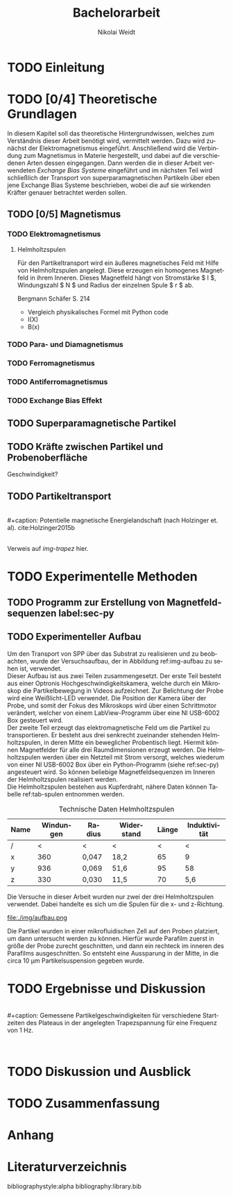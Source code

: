 #+Title: Bachelorarbeit
#+Author: Nikolai Weidt
#+Options: toc:2 tasks:t title:nil
#+Todo: TODO(t) | DONE(d)
#+EXCLUDE_TAGS: ignore
#+LANGUAGE: de

* Header                                                             :ignore:
   #+latex_class:scrbook
   #+latex_class_options:[page,pdftex,12pt,a4paper,twoside,openright]
   
   #+latex_header: \usepackage[latin1]{inputenc}
   #+latex_header: \usepackage[T1]{fontenc}
   #+latex_header: \usepackage[ngerman]{babel} 
   #+latex_header: \usepackage[top=2.5cm,bottom=2.5cm,left=2.5cm,right=2cm]{geometry}
   #+latex_header: \usepackage{color, xcolor}
   #+latex_header: \usepackage{float}
   #+latex_header: \usepackage{blindtext}
   #+latex_header: \usepackage{booktabs}
   #+latex_header: \usepackage[hidelinks]{hyperref}
   #+latex_header: \usepackage[onehalfspacing]{setspace}
   #+latex_header: \usepackage{graphicx}
   #+latex_header: \usepackage{amsmath,amssymb,amstext,bbm}
   #+latex_header: \usepackage[labelfont=bf, up, textfont=small, figurename=Abb., tablename=Tab.]{caption}
   #+latex_header: \usepackage[output-decimal-marker={,}]{siunitx}
   #+latex_header: \usepackage{parskip}
   #+latex_header: \parskip{0pt}
   #+latex_header: \include{titlepage/titlepage}
  

* Andere Arbeiten                                                    :ignore:

** [[file:arbeiten/BAChJa.pdf][BAChJa]]

** [[file:arbeiten/Bachelorarbeit_MeRe.pdf][BAMeRe]]

** [[file:arbeiten/Meike%20Reginka%20-%20Masterarbeit%2015.06.18.pdf][MAMeRe]]

** [[file:arbeiten/Holzinger_2015_Diss%20Transport%20magnetischer%20Partikel%20durch%20ma%C3%9Fgeschneider....pdf][DissDeHo]]


* TODO Einleitung

\blindmathtrue
\blindtext

* TODO [0/4] Theoretische Grundlagen

  In diesem Kapitel soll das theoretische Hintergrundwissen, welches zum Verständnis dieser Arbeit benötigt wird, vermittelt werden. Dazu wird zunächst der Elektromagnetismus eingeführt. Anschließend wird die Verbindung zum Magnetismus in Materie hergestellt, und dabei auf die verschiedenen Arten dessen eingegangen. Dann werden die in dieser Arbeit verwendeten //Exchange Bias Systeme// eingeführt und im nächsten Teil wird schließlich der Transport von superparamagnetischen Partikeln über eben jene Exchange Bias Systeme beschrieben, wobei die auf sie wirkenden Kräfter genauer betrachtet werden sollen.

 
** TODO [0/5] Magnetismus

\begin{equation}
\vec{M} = \chi * \vec{H}
\end{equation}

*** TODO Elektromagnetismus

   \blindtext 
**** Helmholtzspulen
     Für den Partikeltransport wird ein äußeres magnetisches Feld mit Hilfe von Helmholtzspulen angelegt. Diese erzeugen ein homogenes Magnetfeld in ihrem Inneren. Dieses Magnetfeld hängt von Stromstärke $ I $, Windungszahl $ N $ und Radius der einzelnen Spule $ r $ ab.
     
\begin{equation}
   B = \mu_{0} * \frac{8 * I * N}{\sqrt{125}*r}
\end{equation}

     Bergmann Schäfer S. 214
     
- Vergleich physikalisches Formel mit Python code
- I(X)
- B(x)

  
*** TODO Para- und Diamagnetismus
    
   \blindtext 

*** TODO Ferromagnetismus
    
   \blindtext 

*** TODO Antiferromagnetismus
     
   \blindtext 
    
*** TODO Exchange Bias Effekt

   \blindtext 
   
** TODO Superparamagnetische Partikel

   \blindtext 

** TODO Kräfte zwischen Partikel und Probenoberfläche

   \blindtext 


Geschwindigkeit?

** TODO Partikeltransport

   \blindtext 
\\
#+caption: Potentielle magnetische Energielandschaft (nach Holzinger et. al). cite:Holzinger2015b
#+attr_latex: :placement [H] :width 0.5\textwidth
#+name: img-trapez
[[file:./img/trapez.jpeg]]
\\
\blindtext
Verweis auf [[img-trapez]] hier.

* TODO Experimentelle Methoden
  
\blindtext

** TODO Programm zur Erstellung von Magnetfeldsequenzen label:sec-py


   \blindtext 

** TODO Experimenteller Aufbau

Um den Transport von SPP über das Substrat zu realisieren und zu beobachten, wurde der Versuchsaufbau, der in Abbildung ref:img-aufbau zu sehen ist, verwendet.\\
Dieser Aufbau ist aus zwei Teilen zusammengesetzt. Der erste Teil besteht aus einer Optronis Hochgeschwindigkeitskamera, welche durch ein Mikroskop die Partikelbewegung in Videos aufzeichnet. Zur Belichtung der Probe wird eine Weißlicht-LED verwendet. Die Position der Kamera über der Probe, und somit der Fokus des Mikroskops wird über einen Schrittmotor verändert, welcher von einem LabView-Programm über eine NI USB-6002 Box gesteuert wird.\\
Der zweite Teil erzeugt das elektromagnetische Feld um die Partikel zu transportieren. Er besteht aus drei senkrecht zueinander stehenden Helmholtzspulen, in deren Mitte ein beweglicher Probentisch liegt. Hiermit können Magnetfelder für alle drei Raumdimensionen erzeugt werden. Die Helmholtzspulen werden über ein Netzteil mit Strom versorgt, welches wiederum von einer NI USB-6002 Box über ein Python-Programm (siehe ref:sec-py) angesteuert wird. So können beliebige Magnetfeldsequenzen im Inneren der Helmholtzspulen realisiert werden.\\
Die Helmholtzspulen bestehen aus Kupferdraht, nähere Daten können Tabelle ref:tab-spulen entnommen werden.\\

#+caption: Technische Daten Helmholtzspulen
#+attr_latex: :center t :align nil
#+name: tab-spulen
| Name | Windungen | Radius\nbsp[\si{\meter}] | Widerstand\nbsp[\si{\ohm}] | Länge\nbsp[\si{\milli\meter}] | Induktivität\nbsp[\si{\milli\henry}] |
|------+-----------+----------------------+------------------------+---------------------------+----------------------------------|
| /    |         < | <                    | <                      |                         < | <                                |
| x    |       360 | 0,047                | 18,2                   |                        65 | 9                                |
| y    |       936 | 0,069                | 51,6                   |                        95 | 58                               |
| z    |       330 | 0,030                | 11,5                   |                        70 | 5,6                              |


Die Versuche in dieser Arbeit wurden nur zwei der drei Helmholtzspulen verwendet. Dabei handelte es sich um die Spulen für die x- und z-Richtung.

#+caption: Partikeltransport Versuchsaufbau. ...
#+attr_latex: :placement [!h] :width 0.5\textwidth
#+name: img-aufbau
file:./img/aufbau.png

Die Partikel wurden in einer mikrofluidischen Zell auf den Proben platziert, um dann untersucht werden zu können.
Hierfür wurde Parafilm zuerst in größe der Probe zurecht geschnitten, und dann ein rechteck im inneren des Parafilms ausgeschnitten. So entsteht eine Aussparung in der Mitte, in die circa \SI{10}{\micro\meter} Partikelsuspension gegeben wurde.

* TODO Ergebnisse und Diskussion
  
  \blindtext 
  \\
  #+caption: Gemessene Partikelgeschwindigkeiten für verschiedene Startzeiten des Plateaus in der angelegten Trapezspannung für eine Frequenz von 1 Hz.
  #+attr_latex: :placement [!h] :width 0.55\textwidth
  #+name: img-v
  [[file:./img/v.png]]
  \\
  \blindtext 

  
* TODO Diskussion und Ausblick

   \blindtext 

* TODO Zusammenfassung

   \blindtext 

*  Anhang
  

* Literaturverzeichnis

  bibliographystyle:alpha
  bibliography:library.bib
